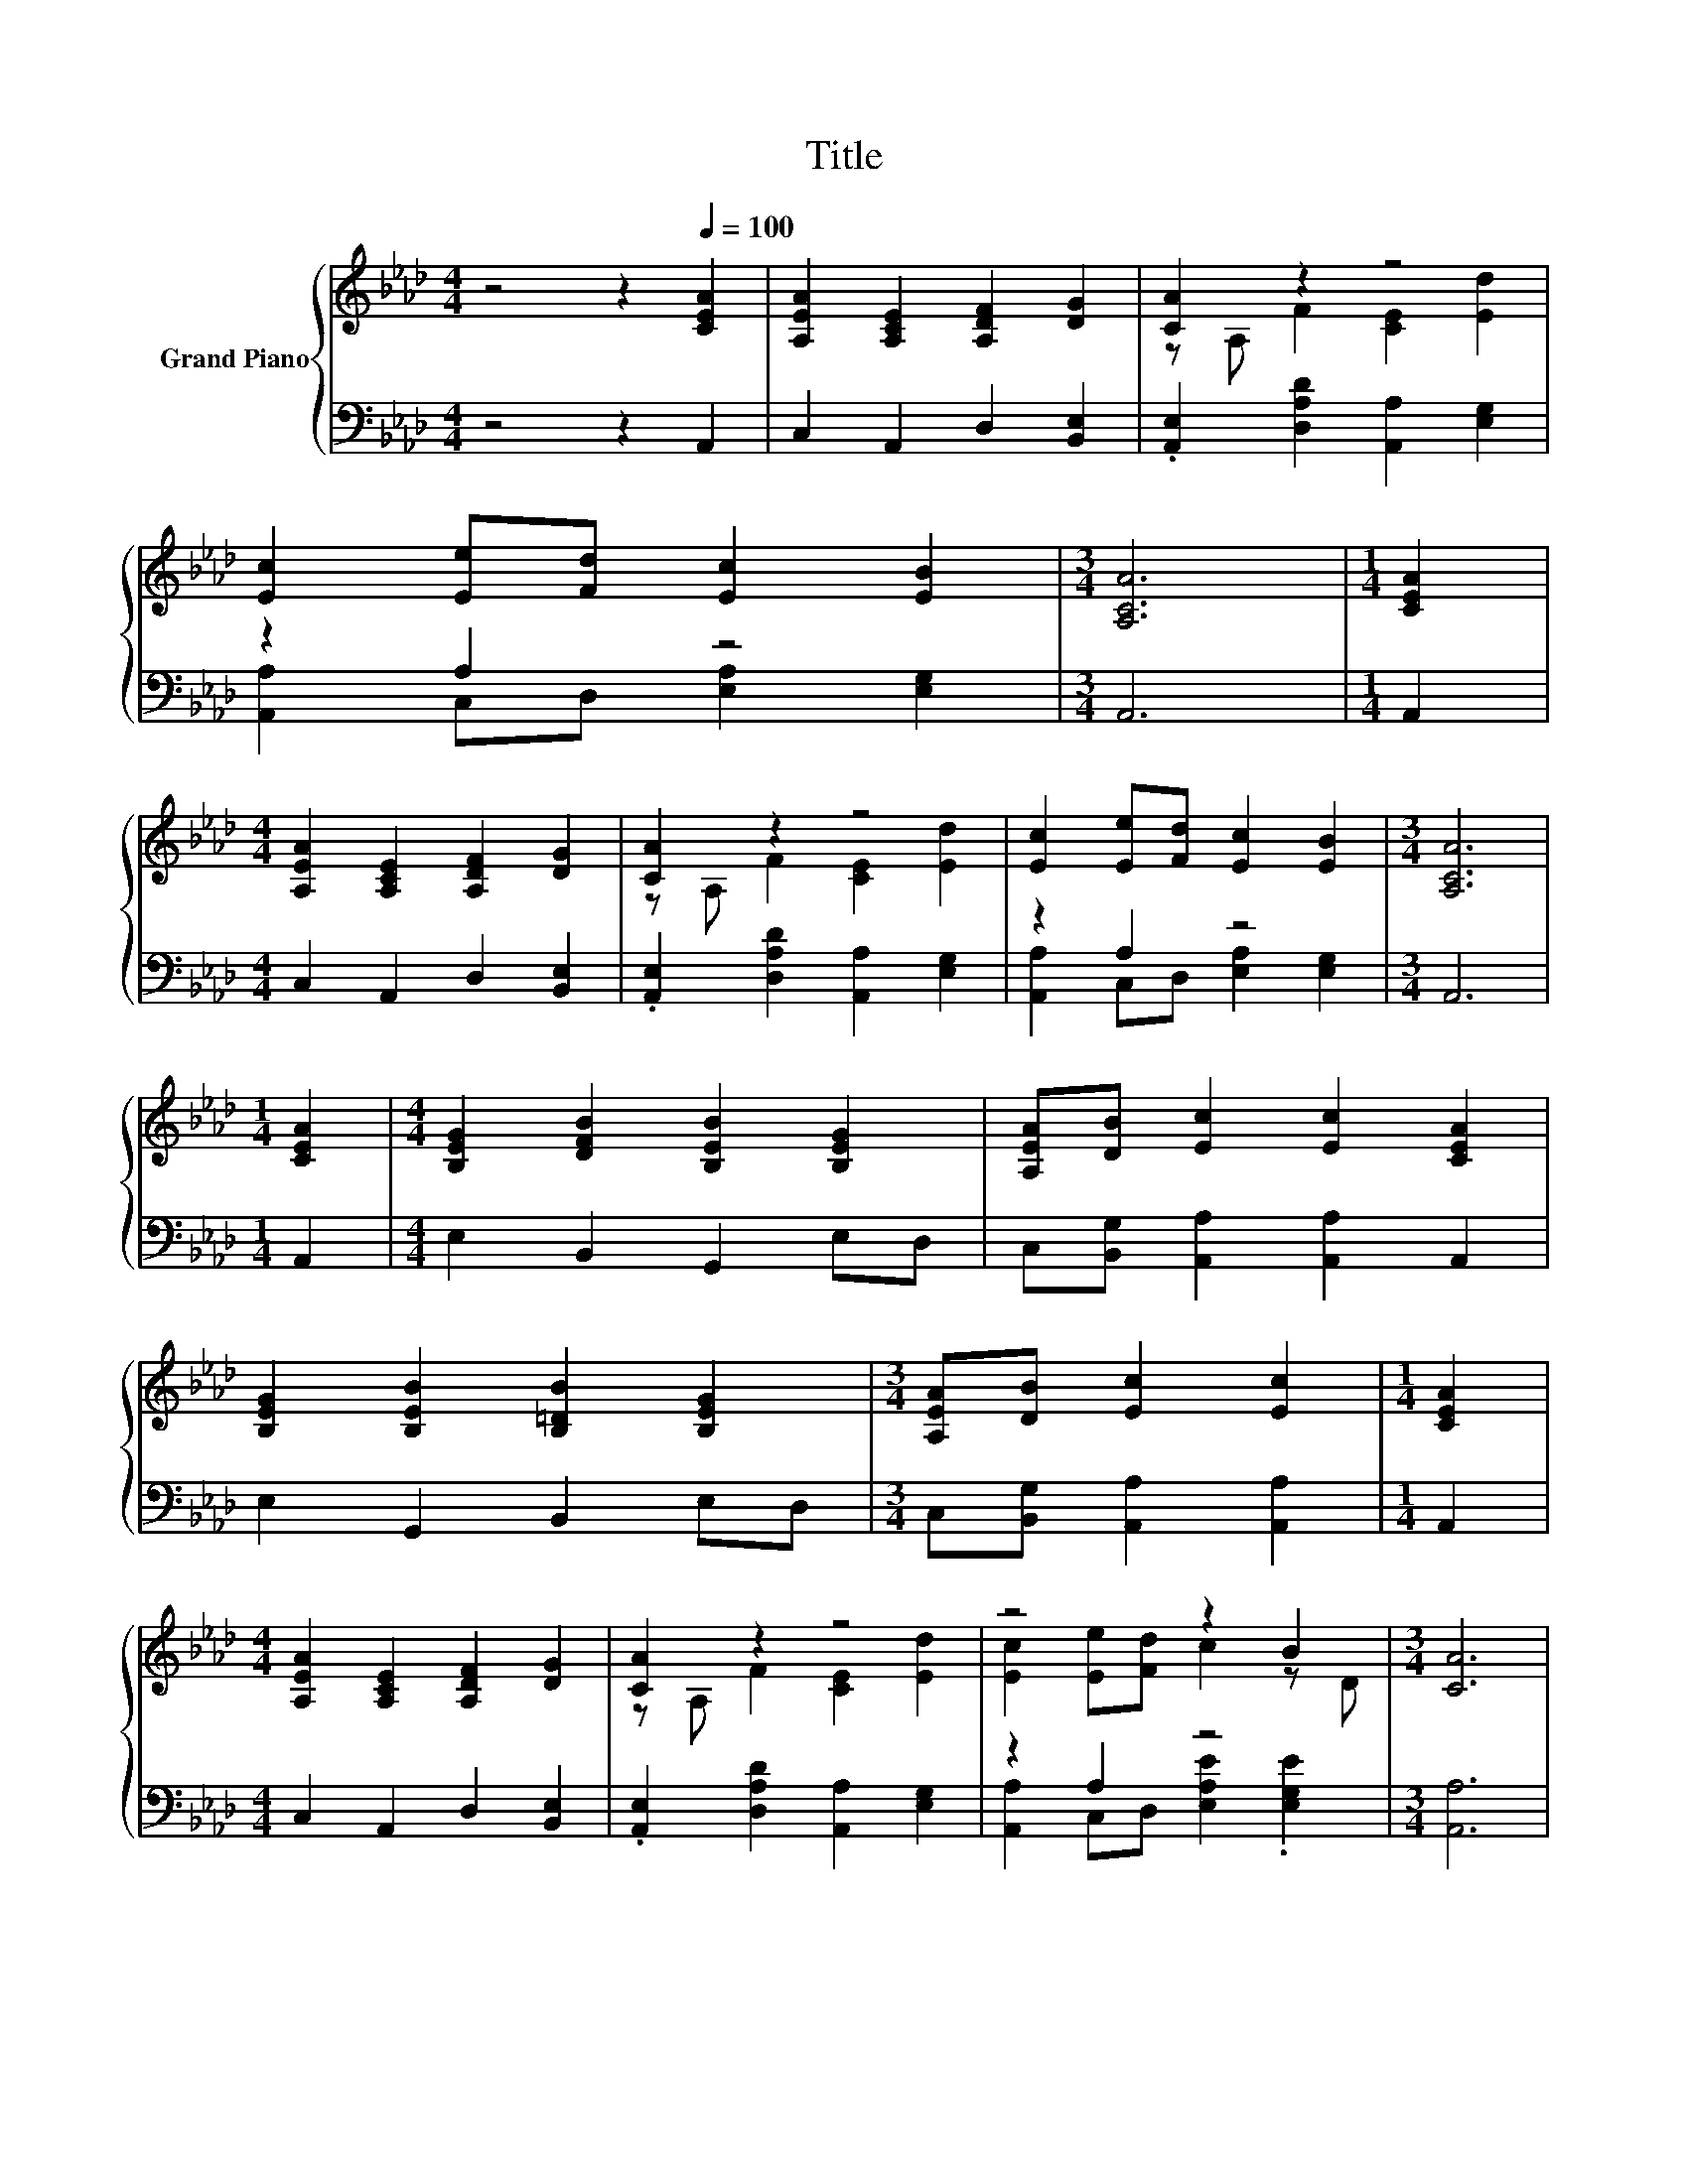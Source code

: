 X:1
T:Title
%%score { ( 1 3 ) | ( 2 4 ) }
L:1/8
M:4/4
K:Ab
V:1 treble nm="Grand Piano"
V:3 treble 
V:2 bass 
V:4 bass 
V:1
 z4 z2[Q:1/4=100] [CEA]2 | [A,EA]2 [A,CE]2 [A,DF]2 [DG]2 | [CA]2 z2 z4 | %3
 [Ec]2 [Ee][Fd] [Ec]2 [EB]2 |[M:3/4] [A,CA]6 |[M:1/4] [CEA]2 | %6
[M:4/4] [A,EA]2 [A,CE]2 [A,DF]2 [DG]2 | [CA]2 z2 z4 | [Ec]2 [Ee][Fd] [Ec]2 [EB]2 |[M:3/4] [A,CA]6 | %10
[M:1/4] [CEA]2 |[M:4/4] [B,EG]2 [DFB]2 [B,EB]2 [B,EG]2 | [A,EA][DB] [Ec]2 [Ec]2 [CEA]2 | %13
 [B,EG]2 [B,EB]2 [B,=DB]2 [B,EG]2 |[M:3/4] [A,EA][DB] [Ec]2 [Ec]2 |[M:1/4] [CEA]2 | %16
[M:4/4] [A,EA]2 [A,CE]2 [A,DF]2 [DG]2 | [CA]2 z2 z4 | z4 z2 B2 |[M:3/4] [CA]6 | %20
[M:4/4] [DA]4 [CA]4 |] %21
V:2
 z4 z2 A,,2 | C,2 A,,2 D,2 [B,,E,]2 | .[A,,E,]2 [D,A,D]2 [A,,A,]2 [E,G,]2 | z2 A,2 z4 | %4
[M:3/4] A,,6 |[M:1/4] A,,2 |[M:4/4] C,2 A,,2 D,2 [B,,E,]2 | .[A,,E,]2 [D,A,D]2 [A,,A,]2 [E,G,]2 | %8
 z2 A,2 z4 |[M:3/4] A,,6 |[M:1/4] A,,2 |[M:4/4] E,2 B,,2 G,,2 E,D, | %12
 C,[B,,G,] [A,,A,]2 [A,,A,]2 A,,2 | E,2 G,,2 B,,2 E,D, |[M:3/4] C,[B,,G,] [A,,A,]2 [A,,A,]2 | %15
[M:1/4] A,,2 |[M:4/4] C,2 A,,2 D,2 [B,,E,]2 | .[A,,E,]2 [D,A,D]2 [A,,A,]2 [E,G,]2 | z2 A,2 z4 | %19
[M:3/4] [A,,A,]6 |[M:4/4] [D,F,]4 [A,,A,]4 |] %21
V:3
 x8 | x8 | z A, F2 [CE]2 [Ed]2 | x8 |[M:3/4] x6 |[M:1/4] x2 |[M:4/4] x8 | z A, F2 [CE]2 [Ed]2 | %8
 x8 |[M:3/4] x6 |[M:1/4] x2 |[M:4/4] x8 | x8 | x8 |[M:3/4] x6 |[M:1/4] x2 |[M:4/4] x8 | %17
 z A, F2 [CE]2 [Ed]2 | [Ec]2 [Ee][Fd] c2 z D |[M:3/4] x6 |[M:4/4] x8 |] %21
V:4
 x8 | x8 | x8 | [A,,A,]2 C,D, [E,A,]2 [E,G,]2 |[M:3/4] x6 |[M:1/4] x2 |[M:4/4] x8 | x8 | %8
 [A,,A,]2 C,D, [E,A,]2 [E,G,]2 |[M:3/4] x6 |[M:1/4] x2 |[M:4/4] x8 | x8 | x8 |[M:3/4] x6 | %15
[M:1/4] x2 |[M:4/4] x8 | x8 | [A,,A,]2 C,D, [E,A,E]2 .[E,G,E]2 |[M:3/4] x6 |[M:4/4] x8 |] %21

